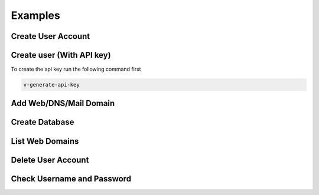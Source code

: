 ##################################
Examples
##################################

************************************************
Create User Account
************************************************
.. tabs::
    .. code-tab:: php PHP
        
        <?php

        // Server credentials
        $hst_hostname = 'server.hestiacp.com';
        $hst_port = '8083';
        $hst_username = 'admin';
        $hst_password = 'p4ssw0rd';
        $hst_returncode = 'yes';
        $hst_command = 'v-add-user';

        // New Account
        $username = 'demo';
        $password = 'd3m0p4ssw0rd';
        $email = 'demo@gmail.com';
        $package = 'default';
        $first_name = 'Rust';
        $last_name = 'Cohle';

        // Prepare POST query
        $postvars = array(
            'user' => $hst_username,
            'password' => $hst_password,
            'returncode' => $hst_returncode,
            'cmd' => $hst_command,
            'arg1' => $username,
            'arg2' => $password,
            'arg3' => $email,
            'arg4' => $package,
            'arg5' => $first_name,
            'arg6' => $last_name
        );

        // Send POST query via cURL
        $postdata = http_build_query($postvars);
        $curl = curl_init();
        curl_setopt($curl, CURLOPT_URL, 'https://' . $hst_hostname . ':' . $hst_port . '/api/');
        curl_setopt($curl, CURLOPT_RETURNTRANSFER,true);
        curl_setopt($curl, CURLOPT_SSL_VERIFYPEER, false);
        curl_setopt($curl, CURLOPT_SSL_VERIFYHOST, false);
        curl_setopt($curl, CURLOPT_POST, true);
        curl_setopt($curl, CURLOPT_POSTFIELDS, $postdata);
        $answer = curl_exec($curl);

        // Check result
        if($answer === 0) {
            echo "User account has been successfuly created\n";
        } else {
            echo "Query returned error code: " .$answer. "\n";
        }
    .. code-tab:: js NodeJS
    
        //NodeJS Script
        //You must have the axios module installed
        const axios = require('axios')
        const querystring = require('querystring');

        //Admin Credentials
        const hst_hostname = 'server.hestiacp.com'
        const hst_port = 8083
        const hst_username = 'admin'
        const hst_password = 'p4ssw0rd'
        const hst_returncode = 'yes'
        const hst_command = 'v-add-user'

        //New account details
        const username = 'demo';
        const password = 'd3m0p4ssw0rd';
        const email = 'demo@gmail.com';
        const package = 'default';
        const first_name = 'Rust';
        const last_name = 'Cohle';

        const data_json = {
        'user': hst_username,
        'password': hst_password,
        'returncode': hst_returncode,
        'cmd': hst_command,
        'arg1': username,
        'arg2': password,
        'arg3': email,
        'arg4': package,
        'arg5': first_name,
        'arg6': last_name
        }

        const data = querystring.stringify(data_json)

        axios.post('https://'+hst_hostname+':'+hst_port+'/api/', data)
        .then(function (response) {
            console.log(response.data);
            console.log("0 means successful")
        })
        .catch(function (error) {
            console.log(error);
        });

************************************************
Create user (With API key)
************************************************

To create the api key run the following command first

.. code-block:: bash

    v-generate-api-key

.. tabs::
    .. code-tab:: php PHP
    
        <?php
    
        // Server credentials
        $hst_hostname = 'server.hestiacp.com';
        $hst_port = '8083';
        $hst_hash= 'APIKEYHEREAPIKEYHERE';
        $hst_returncode = 'yes';
        $hst_command = 'v-add-user';
    
        // New Account
        $username = 'demo';
        $password = 'd3m0p4ssw0rd';
        $email = 'demo@gmail.com';
        $package = 'default';
        $first_name = 'Rust Cohle';
    
        // Prepare POST query
        $postvars = array(
            'hash' => $hst_hash,
            'returncode' => $hst_returncode,
            'cmd' => $hst_command,
            'arg1' => $username,
            'arg2' => $password,
            'arg3' => $email,
            'arg4' => $package,
            'arg5' => $name,
        );
    
        // Send POST query via cURL
        $postdata = http_build_query($postvars);
        $curl = curl_init();
        curl_setopt($curl, CURLOPT_URL, 'https://' . $hst_hostname . ':' . $hst_port . '/api/');
        curl_setopt($curl, CURLOPT_RETURNTRANSFER,true);
        curl_setopt($curl, CURLOPT_SSL_VERIFYPEER, false);
        curl_setopt($curl, CURLOPT_SSL_VERIFYHOST, false);
        curl_setopt($curl, CURLOPT_POST, true);
        curl_setopt($curl, CURLOPT_POSTFIELDS, $postdata);
        $answer = curl_exec($curl);
    
        // Check result
        if($answer === '0') {
            echo "User account has been successfuly created\n";
        } else {
            echo "Query returned error code: " .$answer. "\n";
        }
    .. code-tab:: js NodeJS
        
        //NodeJS Script
        //You must have the axios module installed
        const axios = require('axios')
        const querystring = require('querystring');
        
        //Admin Credentials
        const hst_hostname = 'server.hestiacp.com'
        const hst_port = 8083
        const hst_hash = 'APIKEYHEREAPIKEYHERE'
        const hst_returncode = 'yes'
        const hst_command = 'v-add-user'
        
        //New account details
        const username = 'demo';
        const password = 'd3m0p4ssw0rd';
        const email = 'demo@gmail.com';
        const package = 'default';
        const first_name = 'Rust Cohle';
        
        const data_json = {
        'hash': hst_hash,
        'returncode': hst_returncode,
        'cmd': hst_command,
        'arg1': username,
        'arg2': password,
        'arg3': email,
        'arg4': package,
        'arg5': first_name
        }
        
        const data = querystring.stringify(data_json)
        
        axios.post('https://'+hst_hostname+':'+hst_port+'/api/', data)
        .then(function (response) {
            console.log(response.data);
            console.log("0 means successful")
        })
        .catch(function (error) {
            console.log(error);
        });

************************************************
Add Web/DNS/Mail Domain
************************************************
.. tabs::
    .. code-tab:: php PHP

        <?php

        // Server credentials
        $hst_hostname = 'server.hestiacp.com';
        $hst_port = '8083';
        $hst_username = 'admin';
        $hst_password = 'p4ssw0rd';
        $hst_returncode = 'yes';
        $hst_command = 'v-add-domain';

        // Domain details
        $username = 'demo';
        $domain = 'demo.hestiacp.com';

        // Prepare POST query
        $postvars = array(
            'user' => $hst_username,
            'password' => $hst_password,
            'returncode' => $hst_returncode,
            'cmd' => $hst_command,
            'arg1' => $username,
            'arg2' => $domain
        );

        // Send POST query via cURL
        $postdata = http_build_query($postvars);
        $curl = curl_init();
        curl_setopt($curl, CURLOPT_URL, 'https://' . $hst_hostname . ':' . $hst_port . '/api/');
        curl_setopt($curl, CURLOPT_RETURNTRANSFER,true);
        curl_setopt($curl, CURLOPT_SSL_VERIFYPEER, false);
        curl_setopt($curl, CURLOPT_SSL_VERIFYHOST, false);
        curl_setopt($curl, CURLOPT_POST, true);
        curl_setopt($curl, CURLOPT_POSTFIELDS, $postdata);
        $answer = curl_exec($curl);

        // Check result
        if($answer === 0) {
            echo "Domain has been successfuly created\n";
        } else {
            echo "Query returned error code: " .$answer. "\n";
        }
    .. code-tab:: js NodeJS

        //NodeJS Script
        //You must have the axios module installed
        const axios = require('axios')
        const querystring = require('querystring');

        //Admin Credentials
        const hst_hostname = 'server.hestiacp.com'
        const hst_port = 8083
        const hst_username = 'admin'
        const hst_password = 'p4ssw0rd'
        const hst_returncode = 'yes'
        const hst_command = 'v-add-domain'

        //Domain details
        const username = 'demo'; //username to associate the domain
        const domain = 'domain.tld'; //domain

        const data_json = {
        'user': hst_username,
        'password': hst_password,
        'returncode': hst_returncode,
        'cmd': hst_command,
        'arg1': username,
        'arg2': domain
        }

        const data = querystring.stringify(data_json)

        axios.post('https://'+hst_hostname+':'+hst_port+'/api/', data)
        .then(function (response) {
            console.log(response.data);
            console.log("0 means successful")
        })
        .catch(function (error) {
            console.log(error);
        });


************************************************
Create Database
************************************************
.. tabs::
    .. code-tab:: php PHP

        <?php

        // Server credentials
        $hst_hostname = 'server.hestiacp.com';
        $hst_port = '8083';
        $hst_username = 'admin';
        $hst_password = 'p4ssw0rd';
        $hst_returncode = 'yes';
        $hst_command = 'v-add-database';

        // New Database
        $username = 'demo';
        $db_name = 'wordpress';
        $db_user = 'wordpress';
        $db_pass = 'wpbl0gp4s';

        // Prepare POST query
        $postvars = array(
            'user' => $hst_username,
            'password' => $hst_password,
            'returncode' => $hst_returncode,
            'cmd' => $hst_command,
            'arg1' => $username,
            'arg2' => $db_name,
            'arg3' => $db_user,
            'arg4' => $db_pass
        );

        // Send POST query via cURL
        $postdata = http_build_query($postvars);
        $curl = curl_init();
        curl_setopt($curl, CURLOPT_URL, 'https://' . $hst_hostname . ': ' . $hst_port . '/api/');
        curl_setopt($curl, CURLOPT_RETURNTRANSFER,true);
        curl_setopt($curl, CURLOPT_SSL_VERIFYPEER, false);
        curl_setopt($curl, CURLOPT_SSL_VERIFYHOST, false);
        curl_setopt($curl, CURLOPT_POST, true);
        curl_setopt($curl, CURLOPT_POSTFIELDS, $postdata);
        $answer = curl_exec($curl);

        // Check result
        if($answer === 0) {
            echo "Database has been successfuly created\n";
        } else {
            echo "Query returned error code: " .$answer. "\n";
        }
    .. code-tab:: js NodeJS

        //NodeJS Script
        //You must have the axios module installed
        const axios = require('axios')
        const querystring = require('querystring');

        //Admin Credentials
        const hst_hostname = 'server.hestiacp.com'
        const hst_port = 8083
        const hst_username = 'admin'
        const hst_password = 'p4ssw0rd'
        const hst_returncode = 'yes'
        const hst_command = 'v-add-databse'

        //Domain details
        const username = 'demo'
        const db_name = 'wordpress'
        const db_user = 'wordpress'
        const db_pass = 'wpbl0gp4s'

        const data_json = {
        'user': hst_username,
        'password': hst_password,
        'returncode': hst_returncode,
        'cmd': hst_command,
        'arg1': username,
        'arg2': db_name,
        'arg3': db_user,
        'arg4': db_pass
        }

        const data = querystring.stringify(data_json)

        axios.post('https://'+hst_hostname+':'+hst_port+'/api/', data)
        .then(function (response) {
            console.log(response.data);
            console.log("0 means successful")
        })
        .catch(function (error) {
            console.log(error);
        });

************************************************
List Web Domains
************************************************
.. tabs::
    .. code-tab:: php PHP

        <?php

        // Server credentials
        $hst_hostname = 'server.hestiacp.com';
        $hst_port = '8083';
        $hst_returncode = 'no';
        $hst_username = 'admin';
        $hst_password = 'p4ssw0rd';
        $hst_command = 'v-list-web-domain';

        // Account
        $username = 'demo';
        $domain = 'demo.hestiacp.com';
        $format = 'json';

        // Prepare POST query
        $postvars = array(
            'user' => $hst_username,
            'password' => $hst_password,
            'returncode' => $hst_returncode,
            'cmd' => $hst_command,
            'arg1' => $username,
            'arg2' => $domain,
            'arg3' => $format
        );

        // Send POST query via cURL
        $postdata = http_build_query($postvars);
        $curl = curl_init();
        curl_setopt($curl, CURLOPT_URL, 'https://' . $hst_hostname . ':' . $hst_port . '/api/');
        curl_setopt($curl, CURLOPT_RETURNTRANSFER,true);
        curl_setopt($curl, CURLOPT_SSL_VERIFYPEER, false);
        curl_setopt($curl, CURLOPT_SSL_VERIFYHOST, false);
        curl_setopt($curl, CURLOPT_POST, true);
        curl_setopt($curl, CURLOPT_POSTFIELDS, $postdata);
        $answer = curl_exec($curl);

        // Parse JSON output
        $data = json_decode($answer, true);

        // Print result
        print_r($data);
    .. code-tab:: js NodeJS

        //NodeJS Script
        //You must have the axios module installed
        const axios = require('axios')
        const querystring = require('querystring');

        //Admin Credentials
        const hst_hostname = 'server.hestiacp.com'
        const hst_port = 8083
        const hst_returncode = 'no'
        const hst_username = 'admin'
        const hst_password = 'p4ssw0rd'
        const hst_command = 'v-list-web-domain'

        //Domain details
        const username = 'demo';
        const domain = 'demo.hestiacp.com';
        const format = 'json';

        const data_json = {
        'user': hst_username,
        'password': hst_password,
        'returncode': hst_returncode,
        'cmd': hst_command,
        'arg1': username,
        'arg2': domain,
        'arg3': format
        }

        const data = querystring.stringify(data_json)

        axios.post('https://'+hst_hostname+':'+hst_port+'/api/', data)
        .then(function (response) {
            console.log(JSON.stringify(response.data));
            
        })
        .catch(function (error) {
            console.log(error);
        });

************************************************
Delete User Account
************************************************
.. tabs::
    .. code-tab:: php PHP

        <?php

        // Server credentials
        $hst_hostname = 'server.hestiacp.com';
        $hst_port = '8083';
        $hst_username = 'admin';
        $hst_password = 'p4ssw0rd';
        $hst_returncode = 'yes';
        $hst_command = 'v-delete-user';

        // Account
        $username = 'demo';

        // Prepare POST query
        $postvars = array(
            'user' => $hst_username,
            'password' => $hst_password,
            'returncode' => $hst_returncode,
            'cmd' => $hst_command,
            'arg1' => $username
        );

        // Send POST query via cURL
        $postdata = http_build_query($postvars);
        $curl = curl_init();
        curl_setopt($curl, CURLOPT_URL, 'https://' . $hst_hostname . ':' . $hst_port . '/api/');
        curl_setopt($curl, CURLOPT_RETURNTRANSFER,true);
        curl_setopt($curl, CURLOPT_SSL_VERIFYPEER, false);
        curl_setopt($curl, CURLOPT_SSL_VERIFYHOST, false);
        curl_setopt($curl, CURLOPT_POST, true);
        curl_setopt($curl, CURLOPT_POSTFIELDS, $postdata);
        $answer = curl_exec($curl);

        // Parse JSON output
        $data = json_decode($answer, true);

        // Check result
        if(is_numeric($answer) && $answer === '0') {
            echo "User account has been successfuly deleted\n";
        } else {
            echo "Query returned error code: " .$answer. "\n";
        }
    .. code-tab:: js NodeJS (User & Password)

        //NodeJS Script
        //You must have the axios module installed
        const axios = require('axios')
        const querystring = require('querystring')
        //Admin Credentials
        const hst_hostname = 'server.hestiacp.com'
        const hst_port = 8083
        const hst_username = 'admin'
        const hst_password = 'p4ssw0rd'
        const hst_returncode = 'yes'
        const hst_command = 'v-delete-user'

        //Account
        const username = 'demo'; 

        const data_json = {
        'user': hst_username,
        'password': hst_password,
        'returncode': hst_returncode,
        'cmd': hst_command,
        'arg1': username
        }

        const data = querystring.stringify(data_json)

        axios.post('https://'+hst_hostname+':'+hst_port+'/api/', data)
            .then(function (response) {
                console.log(response.data);
                console.log("0 means successful")
            })
            .catch(function (error) {
                console.log(error);
            });

************************************************
Check Username and Password
************************************************
.. tabs::
    .. code-tab:: php PHP

        <?php
        $hostname = 'server.yourdomain.tld';
        $port = '8083';
        $hstadmin = 'admin';
        $hstadminpw = 'AdMin_pWd';
    
        $username = $_POST['username'];
        $password = $_POST['password'];
    
        $postvars = array(
            'user' => $hstadmin,
            'password' => $hstadminpw,
            'returncode' => 'no',
            'cmd' => 'v-check-user-password',
            'arg1' => $username,
            'arg2' => $password,
            );
    
        // Send POST query via cURL
        $postdata = http_build_query($postvars);
        $curl = curl_init();
        curl_setopt($curl, CURLOPT_HEADER, false);
        curl_setopt($curl, CURLOPT_URL, 'https://' . $hostname . ':' . $port . '/api/');
        curl_setopt($curl, CURLOPT_RETURNTRANSFER,true);
        curl_setopt($curl, CURLOPT_SSL_VERIFYPEER, false);
        curl_setopt($curl, CURLOPT_SSL_VERIFYHOST, false);
        curl_setopt($curl, CURLOPT_POST, true);
        curl_setopt($curl, CURLOPT_POSTFIELDS, $postdata);
        $answer = curl_exec($curl);
    
        //var_dump($answer);
        // Check result
        
        if($answer == 'OK') {
            echo "OK: User can login\n";
        } else {
            echo "Error: Username or password is incorrect\n";
        }
    
    
        ?>
    .. code-tab:: js NodeJS
    
        //NodeJS Script
        //You must have the axios module installed
        const axios = require('axios')
        const querystring = require('querystring')
        //Admin Credentials
        const hst_hostname = 'server.hestiacp.com'
        const hst_port = 8083
        const hst_username = 'admin'
        const hst_password = 'p4ssw0rd'
        const hst_returncode = 'yes'
        const hst_command = 'v-check-user-password'

        //Account details
        const username = 'demo'; 
        const password = 'demopassword'; 

        const data_json = {
        'user': hst_username,
        'password': hst_password,
        'returncode': hst_returncode,
        'cmd': hst_command,
        'arg1': username,
        'arg2': password
        }

        const data = querystring.stringify(data_json)

        axios.post('https://'+hst_hostname+':'+hst_port+'/api/', data)
            .then(function (response) {
                console.log(response.data);
                console.log("0 means successful")
            })
            .catch(function (error) {
                console.log(error);
            });
